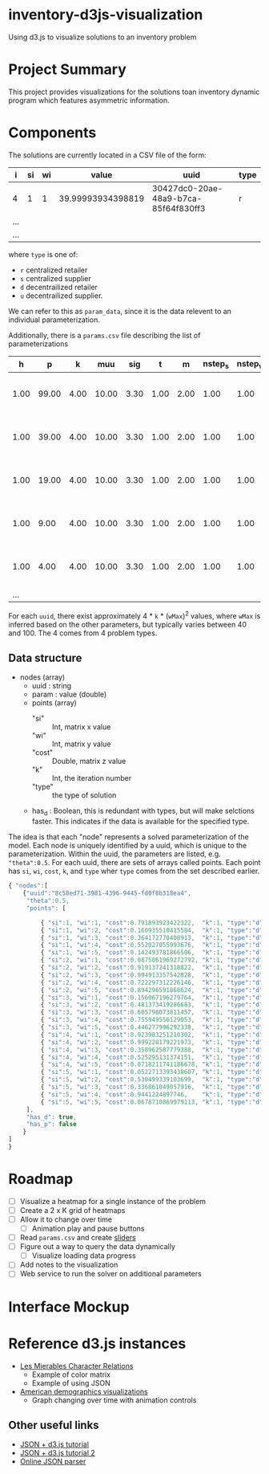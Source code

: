 * inventory-d3js-visualization


Using d3.js to visualize solutions to an inventory problem


* Project Summary

This project provides visualizations for the solutions toan inventory dynamic program which features asymmetric information.

* Components
 
The solutions are currently located in a CSV file of the form:

|-----+----+----+-------------------+--------------------------------------+------|
| i   | si | wi |             value | uuid                                 | type |
|-----+----+----+-------------------+--------------------------------------+------|
| 4   |  1 |  1 | 39.99993934398819 | 30427dc0-20ae-48a9-b7ca-85f64f830ff3 | r    |
| ... |    |    |                   |                                      |      |
| ... |    |    |                   |                                      |      |
|-----+----+----+-------------------+--------------------------------------+------|
  
where =type= is one of:

 - =r= centralized retailer   
 - =s= centralized supplier   
 - =d= decentrailized retailer
 - =u= decentrailized supplier.

We can refer to this as =param_data=, since it is the data relevent to an individual parameterization.


Additionally, there is a =params.csv= file describing the list of parameterizations

|------+-------+------+-------+------+------+------+---------+---------+--------------------------------------|
|    h |     p |    k |   muu |  sig |    t |    m | nstep_s | nstep_w | uuid                                 |
|------+-------+------+-------+------+------+------+---------+---------+--------------------------------------|
| 1.00 | 99.00 | 4.00 | 10.00 | 3.30 | 1.00 | 2.00 |    1.00 |    1.00 | 8c58ed71-3981-4396-9445-fd0f8b318ea4 |
| 1.00 | 39.00 | 4.00 | 10.00 | 3.30 | 1.00 | 2.00 |    1.00 |    1.00 | 8d4b4e84-c623-4891-b296-8b8b76dcbe8f |
| 1.00 | 19.00 | 4.00 | 10.00 | 3.30 | 1.00 | 2.00 |    1.00 |    1.00 | 1aa158a1-5cf3-42dd-a3c4-695edef5d278 |
| 1.00 |  9.00 | 4.00 | 10.00 | 3.30 | 1.00 | 2.00 |    1.00 |    1.00 | f0ffee49-0d10-41a1-9b77-2e0bb36cf4e1 |
| 1.00 |  4.00 | 4.00 | 10.00 | 3.30 | 1.00 | 2.00 |    1.00 |    1.00 | 04d8d442-cb5f-41df-87b1-7bd1b0accfd1 |
|  ... |       |      |       |      |      |      |         |         |                                      |
|------+-------+------+-------+------+------+------+---------+---------+--------------------------------------|

For each =uuid=, there exist approximately 4 * =k= * (=wMax=)^2  values, where =wMax= is inferred based on the other parameters, but typically varies between 40 and 100. The 4 comes from 4 problem types.



** Data structure

   - nodes (array)
     - uuid : string
     - param : value (double)
     - points (array)
       - "si" :: Int, matrix x value
       - "wi" :: Int, matrix y value
       - "cost" :: Double, matrix z value
       - "k" :: Int, the iteration number
       - "type" :: the type of solution
     - has_d : Boolean, this is redundant with types, but will make selctions faster.
		This indicates if the data is available for the specified type.



	

   The idea is that each "node" represents a solved parameterization of the model.
   Each node is uniquely identified by a uuid, which is unique to the parameterization. 
   Within the uuid, the parameters are listed, e.g. ="theta":0.5=.
   For each uuid, there are sets of arrays called points. 
   Each point has =si=, =wi=, =cost=, =k=, and =type= wher =type= comes from the set described earlier.



#+BEGIN_SRC js
  { "nodes":[
      {"uuid":"8c58ed71-3981-4396-9445-fd0f8b318ea4",
       "theta":0.5,
       "points": [
  
           { "si":1, "wi":1, "cost":0.791893923422322,  "k":1, "type":"d" },
           { "si":1, "wi":2, "cost":0.160935510415584,  "k":1, "type":"d" },
           { "si":1, "wi":3, "cost":0.364172770408913,  "k":1, "type":"d" },
           { "si":1, "wi":4, "cost":0.552027055993676,  "k":1, "type":"d" },
           { "si":1, "wi":5, "cost":0.142493781866506,  "k":1, "type":"d" },
           { "si":2, "wi":1, "cost":0.0875061969272792, "k":1, "type":"d" },
           { "si":2, "wi":2, "cost":0.919137241318822,  "k":1, "type":"d" },
           { "si":2, "wi":3, "cost":0.994913357542828,  "k":1, "type":"d" },
           { "si":2, "wi":4, "cost":0.722297312226146,  "k":1, "type":"d" },
           { "si":2, "wi":5, "cost":0.894296591868624,  "k":1, "type":"d" },
           { "si":3, "wi":1, "cost":0.156067196279764,  "k":1, "type":"d" },
           { "si":3, "wi":2, "cost":0.481373419286683,  "k":1, "type":"d" },
           { "si":3, "wi":3, "cost":0.605798073811457,  "k":1, "type":"d" },
           { "si":3, "wi":4, "cost":0.755949556129053,  "k":1, "type":"d" },
           { "si":3, "wi":5, "cost":0.446277996292338,  "k":1, "type":"d" },
           { "si":4, "wi":1, "cost":0.923983251210302,  "k":1, "type":"d" },
           { "si":4, "wi":2, "cost":0.999228179221973,  "k":1, "type":"d" },
           { "si":4, "wi":3, "cost":0.358962587779388,  "k":1, "type":"d" },
           { "si":4, "wi":4, "cost":0.525295131374151,  "k":1, "type":"d" },
           { "si":4, "wi":5, "cost":0.0718211741186678, "k":1, "type":"d" },
           { "si":5, "wi":1, "cost":0.0522713393438607, "k":1, "type":"d" },
           { "si":5, "wi":2, "cost":0.530499339103699,  "k":1, "type":"d" },
           { "si":5, "wi":3, "cost":0.336861049057916,  "k":1, "type":"d" },
           { "si":5, "wi":4, "cost":0.9441224897746,    "k":1, "type":"d" },
           { "si":5, "wi":5, "cost":0.0678710869979113, "k":1, "type":"d" }
       ],
       "has_d": true, 
       "has_p": false
      }
  ]
  }
  
#+END_SRC



* Roadmap 

  - [ ] Visualize a heatmap for a single instance of the problem
  - [ ] Create a 2 x K grid of heatmaps
  - [ ] Allow it to change over time
    - [ ] Animation play and pause buttons
  - [ ] Read =params.csv= and create [[https://github.com/turban/d3.slider/blob/master/d3.slider.js][sliders]]
  - [ ] Figure out a way to query the data dynamically
    - [ ] Visualize loading data progress
  - [ ] Add notes to the visualization
  - [ ] Web service to run the solver on additional parameters




* Interface Mockup


[[file:mockup1.png]]


* Reference d3.js instances
  - [[http://bost.ocks.org/mike/miserables][Les Mierables Character Relations]]
    - Example of color matrix
    - Example of using JSON
  - [[http://www.pewresearch.org/next-america/][American demographics visualizations]]
    - Graph changing over time with animation controls

** Other useful links
   - [[http://www.youtube.com/watch?v%3D2S1AbEWX85o][JSON + d3.js tutorial]]
   - [[https://www.dashingd3js.com/d3-examples/1-d3-and-javascript-working-with-json][JSON + d3.js tutorial 2]]
   - [[http://json.parser.online.fr/][Online JSON parser]]
